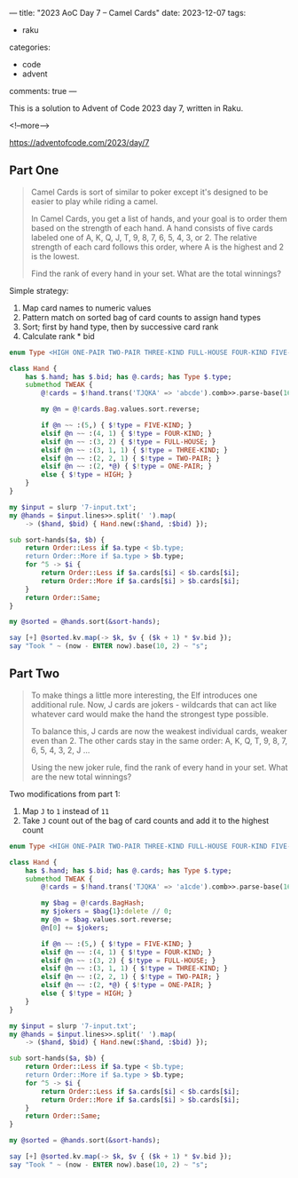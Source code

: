 ---
title: "2023 AoC Day 7 – Camel Cards"
date: 2023-12-07
tags:
  - raku
categories:
  - code
  - advent
comments: true
---

This is a solution to Advent of Code 2023 day 7, written in Raku.

<!--more-->

[[https://adventofcode.com/2023/day/7]]

** Part One

#+begin_quote
Camel Cards is sort of similar to poker except it's designed to be easier to play while riding a
camel.

In Camel Cards, you get a list of hands, and your goal is to order them based on the strength of
each hand. A hand consists of five cards labeled one of A, K, Q, J, T, 9, 8, 7, 6, 5, 4, 3,
or 2. The relative strength of each card follows this order, where A is the highest and 2 is the
lowest.

Find the rank of every hand in your set. What are the total winnings?
#+end_quote

Simple strategy:

1. Map card names to numeric values
2. Pattern match on sorted bag of card counts to assign hand types
3. Sort; first by hand type, then by successive card rank
4. Calculate rank * bid

#+begin_src raku :results output
enum Type <HIGH ONE-PAIR TWO-PAIR THREE-KIND FULL-HOUSE FOUR-KIND FIVE-KIND>;

class Hand {
    has $.hand; has $.bid; has @.cards; has Type $.type;
    submethod TWEAK {
        @!cards = $!hand.trans('TJQKA' => 'abcde').comb>>.parse-base(16);

        my @n = @!cards.Bag.values.sort.reverse;

        if @n ~~ :(5,) { $!type = FIVE-KIND; }
        elsif @n ~~ :(4, 1) { $!type = FOUR-KIND; }
        elsif @n ~~ :(3, 2) { $!type = FULL-HOUSE; }
        elsif @n ~~ :(3, 1, 1) { $!type = THREE-KIND; }
        elsif @n ~~ :(2, 2, 1) { $!type = TWO-PAIR; }
        elsif @n ~~ :(2, *@) { $!type = ONE-PAIR; }
        else { $!type = HIGH; }
    }
}

my $input = slurp '7-input.txt';
my @hands = $input.lines>>.split(' ').map(
    -> ($hand, $bid) { Hand.new(:$hand, :$bid) });

sub sort-hands($a, $b) {
    return Order::Less if $a.type < $b.type;
    return Order::More if $a.type > $b.type;
    for ^5 -> $i {
        return Order::Less if $a.cards[$i] < $b.cards[$i];
        return Order::More if $a.cards[$i] > $b.cards[$i];
    }
    return Order::Same;
}

my @sorted = @hands.sort(&sort-hands);

say [+] @sorted.kv.map(-> $k, $v { ($k + 1) * $v.bid });
say "Took " ~ (now - ENTER now).base(10, 2) ~ "s";
#+end_src

#+RESULTS:
: 252656917
: Took 0.16s

** Part Two

#+begin_quote
To make things a little more interesting, the Elf introduces one additional rule. Now, J cards
are jokers - wildcards that can act like whatever card would make the hand the strongest type
possible.

To balance this, J cards are now the weakest individual cards, weaker even than 2. The other
cards stay in the same order: A, K, Q, T, 9, 8, 7, 6, 5, 4, 3, 2, J ...

Using the new joker rule, find the rank of every hand in your set. What are the new total
winnings?
#+end_quote

Two modifications from part 1:

1. Map ~J~ to ~1~ instead of ~11~
2. Take ~J~ count out of the bag of card counts and add it to the highest count

#+begin_src raku :results output
enum Type <HIGH ONE-PAIR TWO-PAIR THREE-KIND FULL-HOUSE FOUR-KIND FIVE-KIND>;

class Hand {
    has $.hand; has $.bid; has @.cards; has Type $.type;
    submethod TWEAK {
        @!cards = $!hand.trans('TJQKA' => 'a1cde').comb>>.parse-base(16);

        my $bag = @!cards.BagHash;
        my $jokers = $bag{1}:delete // 0;
        my @n = $bag.values.sort.reverse;
        @n[0] += $jokers;

        if @n ~~ :(5,) { $!type = FIVE-KIND; }
        elsif @n ~~ :(4, 1) { $!type = FOUR-KIND; }
        elsif @n ~~ :(3, 2) { $!type = FULL-HOUSE; }
        elsif @n ~~ :(3, 1, 1) { $!type = THREE-KIND; }
        elsif @n ~~ :(2, 2, 1) { $!type = TWO-PAIR; }
        elsif @n ~~ :(2, *@) { $!type = ONE-PAIR; }
        else { $!type = HIGH; }
    }
}

my $input = slurp '7-input.txt';
my @hands = $input.lines>>.split(' ').map(
    -> ($hand, $bid) { Hand.new(:$hand, :$bid) });

sub sort-hands($a, $b) {
    return Order::Less if $a.type < $b.type;
    return Order::More if $a.type > $b.type;
    for ^5 -> $i {
        return Order::Less if $a.cards[$i] < $b.cards[$i];
        return Order::More if $a.cards[$i] > $b.cards[$i];
    }
    return Order::Same;
}

my @sorted = @hands.sort(&sort-hands);

say [+] @sorted.kv.map(-> $k, $v { ($k + 1) * $v.bid });
say "Took " ~ (now - ENTER now).base(10, 2) ~ "s";
#+end_src

#+RESULTS:
: 253499763
: Took 0.17s

